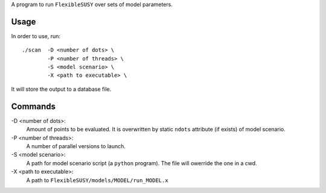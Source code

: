 A program to run ``FlexibleSUSY`` over sets of model parameters.

Usage
-----

In order to use, run::

   ./scan  -D <number of dots> \
           -P <number of threads> \
           -S <model scenario> \
           -X <path to executable> \

It will store the output to a database file.

Commands
--------

-D <number of dots>:
   Amount of points to be evaluated.
   It is overwritten by static ``ndots`` attribute (if exists) of
   model scenario.

-P <number of threads>:
   A number of parallel versions to launch.

-S <model scenario>:
   A path for model scenario script (a ``python`` program).
   The file will owerride the one in a cwd.

-X <path to executable>:
   A path to ``FlexibleSUSY/models/MODEL/run_MODEL.x``
